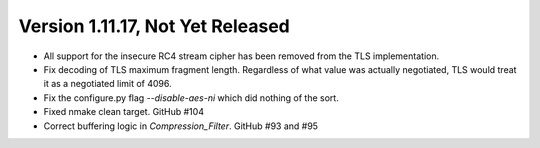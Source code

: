 Version 1.11.17, Not Yet Released
^^^^^^^^^^^^^^^^^^^^^^^^^^^^^^^^^^^^^^^^

* All support for the insecure RC4 stream cipher has been removed
  from the TLS implementation.

* Fix decoding of TLS maximum fragment length. Regardless of what
  value was actually negotiated, TLS would treat it as a negotiated
  limit of 4096.

* Fix the configure.py flag `--disable-aes-ni` which did nothing of
  the sort.

* Fixed nmake clean target. GitHub #104

* Correct buffering logic in `Compression_Filter`. GitHub #93 and #95
